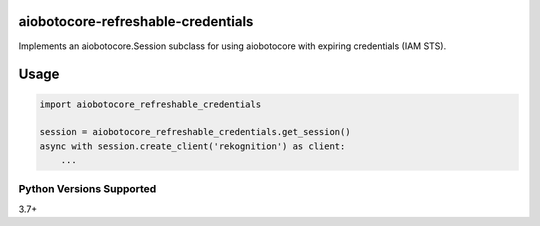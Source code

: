 aiobotocore-refreshable-credentials
===================================
Implements an aiobotocore.Session subclass for using aiobotocore with expiring
credentials (IAM STS).

|Version| |Status| |Coverage| |License|

Usage
=====

.. code:: python

    import aiobotocore_refreshable_credentials

    session = aiobotocore_refreshable_credentials.get_session()
    async with session.create_client('rekognition') as client:
        ...


Python Versions Supported
-------------------------
3.7+

.. |Version| image:: https://img.shields.io/pypi/v/aiobotocore-refreshable-credentials.svg?
   :target: https://pypi.python.org/pypi/aiobotocore-refreshable-credentials

.. |Status| image:: https://github.com/aweber/aiobotocore-refreshable-credentials/workflows/Testing/badge.svg?
   :target: https://github.com/aweber/aiobotocore-refreshable-credentials/actions?workflow=Testing
   :alt: Build Status

.. |Coverage| image:: https://img.shields.io/codecov/c/github/aweber/aiobotocore-refreshable-credentials.svg?
   :target: https://codecov.io/github/aweber/aiobotocore-refreshable-credentials?branch=master

.. |License| image:: https://img.shields.io/pypi/l/aiobotocore-refreshable-credentials.svg?

